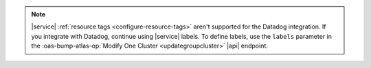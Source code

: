 .. note::

   |service| :ref:`resource tags <configure-resource-tags>` 
   aren't supported for the Datadog integration. 
   If you integrate with Datadog, continue using |service| labels.
   To define labels, use the ``labels`` parameter in the 
   :oas-bump-atlas-op:`Modify One Cluster <updategroupcluster>`
   |api| endpoint.

